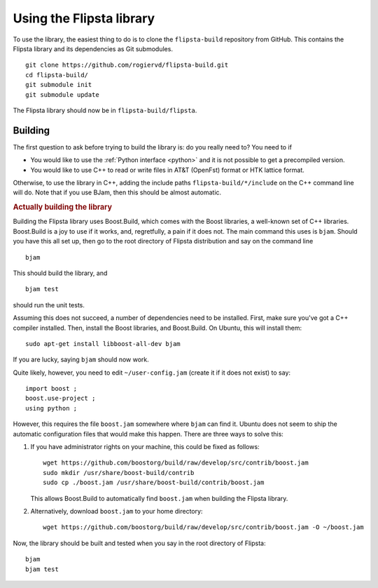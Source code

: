 .. _using:

**************************
Using the  Flipsta library
**************************

To use the library, the easiest thing to do is to clone the ``flipsta-build`` repository from GitHub.
This contains the Flipsta library and its dependencies as Git submodules.

::

    git clone https://github.com/rogiervd/flipsta-build.git
    cd flipsta-build/
    git submodule init
    git submodule update

The Flipsta library should now be in ``flipsta-build/flipsta``.

.. _building:

Building
========

The first question to ask before trying to build the library is: do you really need to?
You need to if

*   You would like to use the :ref:`Python interface <python>` and it is not possible to get a precompiled version.
*   You would like to use C++ to read or write files in AT&T (OpenFst) format or HTK lattice format.

Otherwise, to use the library in C++, adding the include paths ``flipsta-build/*/include`` on the C++ command line will do.
Note that if you use BJam, then this should be almost automatic.

.. rubric:: Actually building the library

Building the Flipsta library uses Boost.Build, which comes with the Boost libraries, a well-known set of C++ libraries.
Boost.Build is a joy to use if it works, and, regretfully, a pain if it does not.
The main command this uses is ``bjam``.
Should you have this all set up, then go to the root directory of Flipsta distribution and say on the command line

::

    bjam

This should build the library, and

::

    bjam test

should run the unit tests.

Assuming this does not succeed, a number of dependencies need to be installed.
First, make sure you've got a C++ compiler installed.
Then, install the Boost libraries, and Boost.Build.
On Ubuntu, this will install them::

    sudo apt-get install libboost-all-dev bjam

If you are lucky, saying ``bjam`` should now work.

Quite likely, however, you need to edit ``~/user-config.jam`` (create it if it does not exist) to say::

    import boost ;
    boost.use-project ;
    using python ;

However, this requires the file ``boost.jam`` somewhere where ``bjam`` can find it.
Ubuntu does not seem to ship the automatic configuration files that would make this happen.
There are three ways to solve this:

1.  If you have administrator rights on your machine, this could be fixed as follows::

        wget https://github.com/boostorg/build/raw/develop/src/contrib/boost.jam
        sudo mkdir /usr/share/boost-build/contrib
        sudo cp ./boost.jam /usr/share/boost-build/contrib/boost.jam

    This allows Boost.Build to automatically find ``boost.jam`` when building the Flipsta library.

2.  Alternatively, download ``boost.jam`` to your home directory::

        wget https://github.com/boostorg/build/raw/develop/src/contrib/boost.jam -O ~/boost.jam

Now, the library should be built and tested when you say in the root directory of Flipsta::

    bjam
    bjam test

